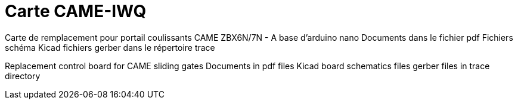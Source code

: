 Carte CAME-IWQ
==============

Carte de remplacement pour portail coulissants CAME
ZBX6N/7N - A base d'arduino nano
Documents dans le fichier pdf
Fichiers schéma Kicad
fichiers gerber dans le répertoire trace

Replacement control board for CAME sliding gates
Documents in pdf files
Kicad board schematics files
gerber files in trace directory

